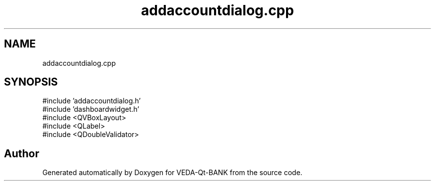 .TH "addaccountdialog.cpp" 3 "VEDA-Qt-BANK" \" -*- nroff -*-
.ad l
.nh
.SH NAME
addaccountdialog.cpp
.SH SYNOPSIS
.br
.PP
\fR#include 'addaccountdialog\&.h'\fP
.br
\fR#include 'dashboardwidget\&.h'\fP
.br
\fR#include <QVBoxLayout>\fP
.br
\fR#include <QLabel>\fP
.br
\fR#include <QDoubleValidator>\fP
.br

.SH "Author"
.PP 
Generated automatically by Doxygen for VEDA-Qt-BANK from the source code\&.
